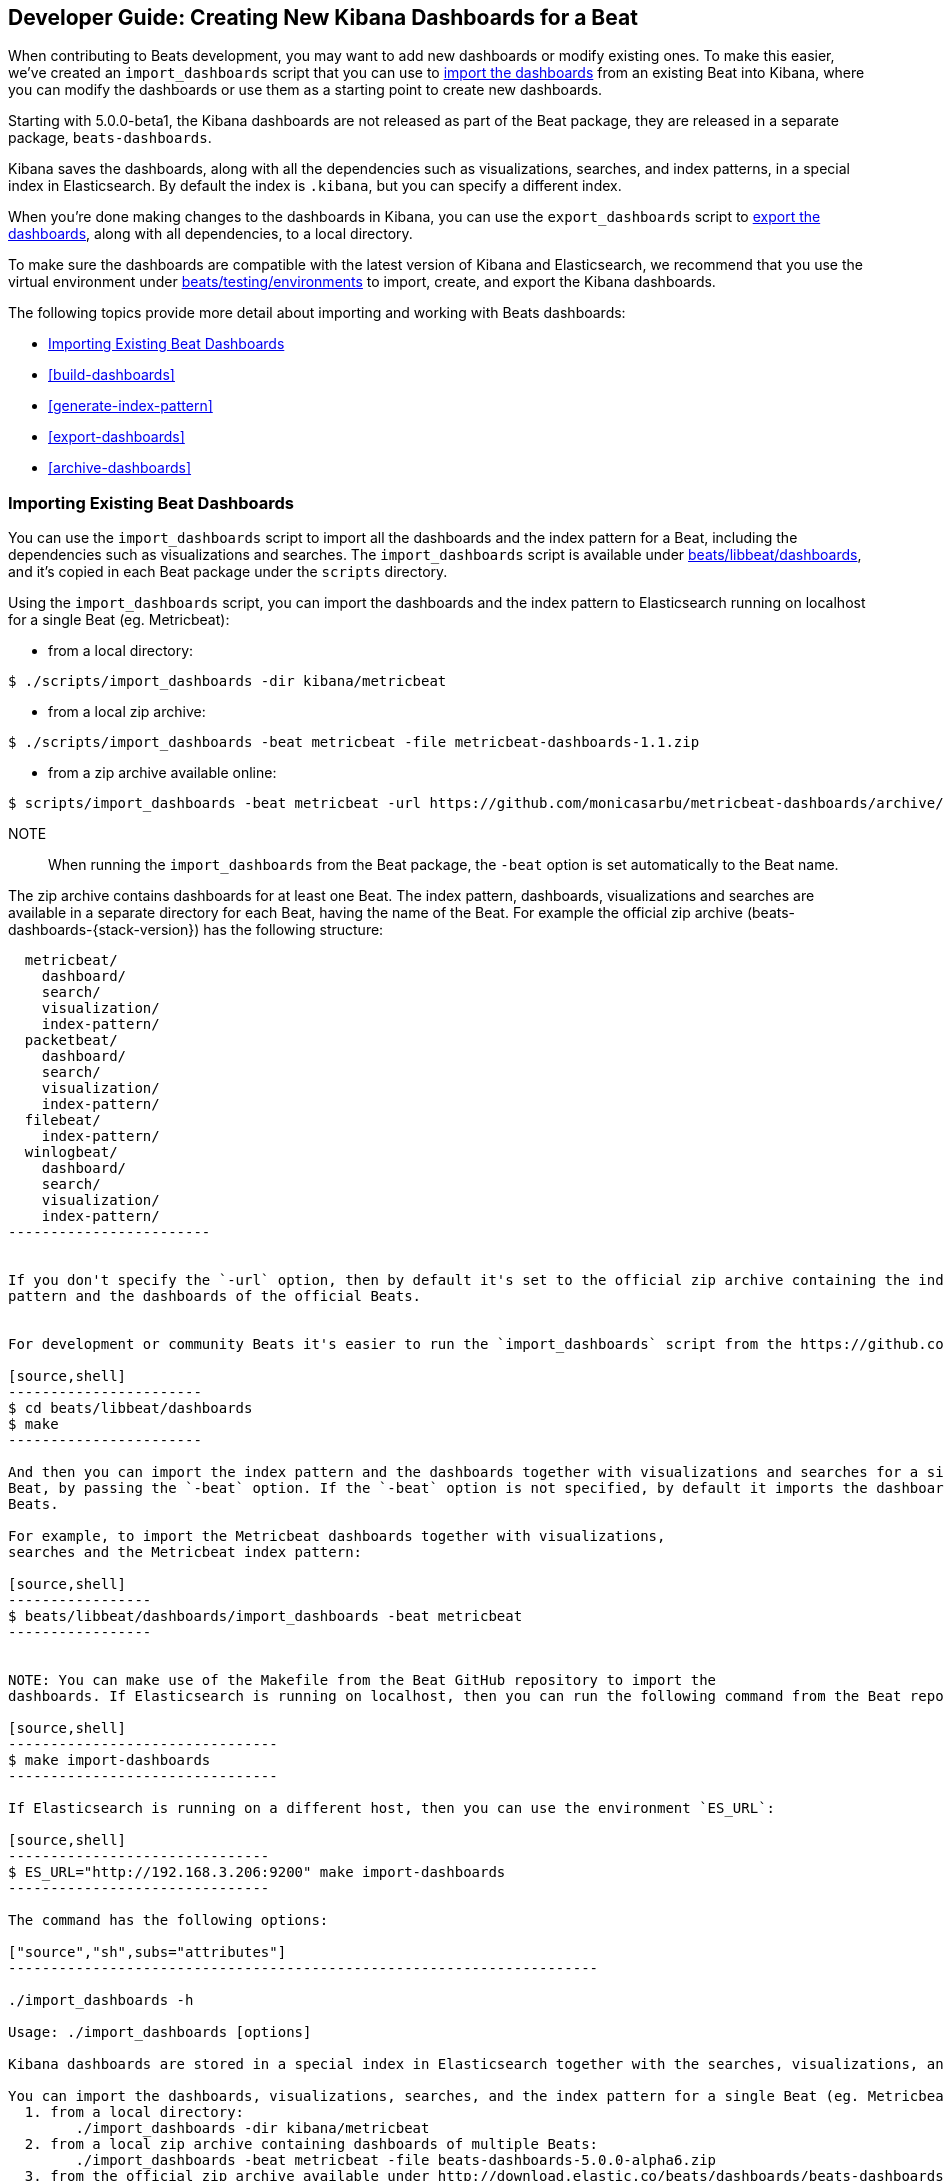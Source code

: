 [[new-dashboards]]
== Developer Guide: Creating New Kibana Dashboards for a Beat

When contributing to Beats development, you may want to add new dashboards or modify existing ones. To make this easier,
we've created an `import_dashboards` script that you can use to <<import-dashboards,import the dashboards>> from an
existing Beat into Kibana, where you can modify the dashboards or use them as a starting point to create new dashboards. 

Starting with 5.0.0-beta1, the Kibana dashboards are not released as part of the Beat package, they are released in a separate
package, `beats-dashboards`.

Kibana saves the dashboards, along with all the dependencies such as visualizations, searches, and index patterns, in
a special index in Elasticsearch. By default the index is `.kibana`, but you can specify a different index.

When you're done making changes to the dashboards in Kibana, you can use the `export_dashboards` script to <<export-dashboards,export the dashboards>>, along with all dependencies, to a local directory.

To make sure the dashboards are compatible with the latest version of Kibana and Elasticsearch, we
recommend that you use the virtual environment under
https://github.com/elastic/beats/tree/master/testing/environments[beats/testing/environments] to import, create, and
export the Kibana dashboards.

The following topics provide more detail about importing and working with Beats dashboards:

* <<import-dashboards>>
* <<build-dashboards>>
* <<generate-index-pattern>>
* <<export-dashboards>>
* <<archive-dashboards>>

[[import-dashboards]]
=== Importing Existing Beat Dashboards

You can use the `import_dashboards` script to import all the dashboards and the index pattern for a Beat, including the dependencies such as visualizations and searches.
The `import_dashboards` script is available under
https://github.com/elastic/beats/tree/master/libbeat/dashboards[beats/libbeat/dashboards], and it's copied in each Beat package under the `scripts` directory. 


Using the `import_dashboards` script, you can import the dashboards and the index pattern to
Elasticsearch running on localhost for a single Beat (eg. Metricbeat):

- from a local directory:

[source,shell]
----------------------------------------------------------------------
$ ./scripts/import_dashboards -dir kibana/metricbeat
----------------------------------------------------------------------

- from a local zip archive:

[source,shell]
----------------------------------------------------------------------
$ ./scripts/import_dashboards -beat metricbeat -file metricbeat-dashboards-1.1.zip
----------------------------------------------------------------------

- from a zip archive available online:

[source,shell]
-----------------------
$ scripts/import_dashboards -beat metricbeat -url https://github.com/monicasarbu/metricbeat-dashboards/archive/v1.1.zip
-----------------------

NOTE:: When running the `import_dashboards` from the Beat package, the `-beat` option is set automatically to the Beat
name.

The zip archive contains dashboards for at least one Beat. The index pattern, dashboards, visualizations and searches
are available in a separate directory for each Beat, having the name of the Beat. For example the official zip archive (beats-dashboards-{stack-version}) has the following structure:

[source,shell]
-------------------------
  metricbeat/
    dashboard/
    search/
    visualization/
    index-pattern/
  packetbeat/
    dashboard/
    search/
    visualization/
    index-pattern/
  filebeat/
    index-pattern/
  winlogbeat/
    dashboard/
    search/
    visualization/
    index-pattern/
------------------------


If you don't specify the `-url` option, then by default it's set to the official zip archive containing the index
pattern and the dashboards of the official Beats.


For development or community Beats it's easier to run the `import_dashboards` script from the https://github.com/elastic/beats/tree/master/libbeat/dashboards[beats/libbeat/dashboards] directory. In this case, you need to first compile the script:

[source,shell]
-----------------------
$ cd beats/libbeat/dashboards
$ make
-----------------------

And then you can import the index pattern and the dashboards together with visualizations and searches for a single
Beat, by passing the `-beat` option. If the `-beat` option is not specified, by default it imports the dashboards of all
Beats.

For example, to import the Metricbeat dashboards together with visualizations, 
searches and the Metricbeat index pattern:

[source,shell]
-----------------
$ beats/libbeat/dashboards/import_dashboards -beat metricbeat
-----------------


NOTE: You can make use of the Makefile from the Beat GitHub repository to import the
dashboards. If Elasticsearch is running on localhost, then you can run the following command from the Beat repository:

[source,shell]
--------------------------------
$ make import-dashboards
--------------------------------

If Elasticsearch is running on a different host, then you can use the environment `ES_URL`:

[source,shell]
-------------------------------
$ ES_URL="http://192.168.3.206:9200" make import-dashboards
-------------------------------

The command has the following options:

["source","sh",subs="attributes"]
----------------------------------------------------------------------

./import_dashboards -h

Usage: ./import_dashboards [options]

Kibana dashboards are stored in a special index in Elasticsearch together with the searches, visualizations, and indexes that they use.

You can import the dashboards, visualizations, searches, and the index pattern for a single Beat (eg. Metricbeat):
  1. from a local directory:
       	./import_dashboards -dir kibana/metricbeat
  2. from a local zip archive containing dashboards of multiple Beats:
       	./import_dashboards -beat metricbeat -file beats-dashboards-5.0.0-alpha6.zip
  3. from the official zip archive available under http://download.elastic.co/beats/dashboards/beats-dashboards-5.0.0-alpha6.zip:
       	./import_dashboards -beat metricbeat
  4. from any zip archive available online:
    ./import_dashboards -beat metricbeat -url https://github.com/monicasarbu/metricbeat-dashboards/archive/1.1.zip

To import only the index-pattern for a single Beat (eg. Metricbeat) use:
       	./import_dashboards -only-index -beat metricbeat

To import only the dashboards together with visualizations and searches for a single Beat (eg. Metricbeat) use:
       	./import_dashboards -only-dashboards -beat metricbeat

Options:
  -beat string
       	The Beat name, in case a zip archive is passed as input (default "packetbeat")
  -dir string
       	Directory containing the subdirectories: dashboard, visualization, search, index-pattern. Example: etc/kibana/
  -es string
       	Elasticsearch URL (default "http://127.0.0.1:9200")
  -file string
       	Zip archive file containing the Beats dashboards. The archive contains a directory for each Beat.
  -i string
       	The Elasticsearch index name. This overwrites the index name defined in the dashboards and index pattern. Example: metricbeat-*
  -k string
       	Kibana index (default ".kibana")
  -only-dashboards
       	Import only dashboards together with visualizations and searches. By default import both, dashboards and the index-pattern.
  -only-index
       	Import only the index-pattern. By default imports both, dashboards and the index pattern.
  -pass string
       	Password to connect to Elasticsearch. By default no password is passed.
  -url string
       	URL to the zip archive containing the Beats dashboards (default "https://download.elastic.co/beats/dashboards/beats-dashboards-5.0.0-alpha6.zip")
  -user string
       	Username to connect to Elasticsearch. By default no username is passed.
----------------------------------------------------------------------


==== es
The Elasticsearch URL. The default value is http://localhost:9200.

==== user
The username for authenticating the connection to Elasticsearch by using Basic Authentication. By default no username and password are used.


==== pass
The password for authenticating the connection to Elasticsearch by using Basic Authentication. By default no username and password are used.

==== k
The Elasticsearch index pattern where Kibana saves its configuration. The default value is `.kibana`.

==== i
You should only use this option if you want to change the index pattern name that's used by default. For example, if the
default is `metricbeat-*`, you can change it to `custombeat-*`.

==== only-dashboards
If specified, then only the dashboards, along with their visualizations and searches, are imported. The index pattern is
not imported. By default is false.

==== only-index
If specified, then only the index pattern is imported. The dashboards, along with their visualizations and searches, are not imported. By default is false.

==== dir
Local directory that contains the subdirectories: dashboard, visualization, search and index-pattern. The default value is the current directory.

==== file
Local zip archive with the dashboards. The archive can contain Kibana dashboards for a single Beat or for multiple Beats. 

==== url
Zip archive with the dashboards, available online. The archive can contain Kibana dashboards for a single Beat or for
multiple Beats.

==== beat
The Beat name, and it's required when importing from a zip archive. When using the `import_dashboards` from the Beat package, this option is set automatically with the name of
the Beat. When running the script from source, the default value is "", so you need to set this option in order to install the index pattern and
the dashboards for a single Beat. Otherwise it imports the index pattern and the dashboards for all Beats.

[[build-dashboards]]
=== Building your Own Dashboards

For visualizing the dashboards of a Beat in Kibana you need to have configured:

* the Beat index pattern, that specifies how Kibana should display the Beat fields
* the Beat dashboards, including the dependencies such as visualizations and searches

For the Elastic Beats, the index pattern is available in the GitHub repository of each Beat under
`etc/kibana/index-pattern` or under the `beats-dashboards` zip archive, available for each Beat release.

For the community Beats, you can easily generate the index-pattern from the `etc/fields.yml` file. For more details
check the <<generate-index-pattern,generate index pattern>> section.

If you would like to build dashboards from scratch for any Elastic Beats, you can start by importing the same version of the index pattern as your Beat:

[source,shell]
---------------
$ scripts/import_dashboards -only-index -beat metricbeat
---------------

After creating your own dashboards in Kibana, you can <<export-dashboards,export the Kibana dashboards>> to a local
directory, and then <<archive-dashboards,archive the dashboards>> in order to be able to share it with the community.

[[generate-index-pattern]]
=== Generating the Beat Index Pattern

You need to generate again a new index pattern for your Beat, in case you change the fields exported by the Beat. Otherwise
you can just use the index pattern available under `etc/kibana/index-pattern` directory or in the `beats-dashboards`
archive for the Elastic Beats.

The Beat index pattern is generated from the `etc/fields.yml`, where all the fields for a Beat are defined. For each field, besides the `type`, you can configure the
`format` field. The format informs Kibana about how to display a certain field. A good example is `percentage` or `bytes`
to display fields as `50%` or `5MB`.

To generate the index pattern from the `etc/fields.yml`, you need to run the following command in the Beat repository:

[source,shell]
---------------
$ make update
---------------

[[export-dashboards]]
=== Exporting New and Modified Beat Dashboards

To export all the dashboards for any Elastic Beat or any community Beat, including any new or modified dashboards and all dependencies such as
visualizations, searches, you can use the Python script `export_dashboards.py` from
https://github.com/elastic/beats/tree/master/dev-tools[dev-tools]. See the dev-tools
https://github.com/elastic/beats/tree/master/dev-tools/README.md[readme] for more info.


NOTE: You can make use of the Makefile from the Beat GitHub repository to export all the Kibana dashboards for a Beat
from your Elasticsearch. If Elasticsearch is running on localhost, then you just need to run the following command from the Beat repository:

[source,shell]
-----------------------------
$ make export-dashboards
-----------------------------

If the Elasticsearch is running on a different host, then you can use the `ES_URL` variable:

[source,shell]
----------------------------
$ ES_URL="http://192.168.3.206:9200" make export-dashboards
----------------------------


To export only some Kibana dashboards for an Elastic Beat or community Beat, you can simply pass a regular expression to
the `export_dashboards.py` script to match the selected Kibana dashboards.

Before running the `export_dashboards.py` script for the first time, you
need to create an environment that contains all the required Python packages. 

[source,shell]
-------------------------
make python-env
-------------------------

For example, to export all Kibana dashboards that start with the **Packetbeat** name:

[source,shell]
----------------------------------------------------------------------
python ../dev-tools/export_dashboards.py --regex Packetbeat*
----------------------------------------------------------------------

The command has the following options:

[source,shell]
----------------------------------------------------------------------
$ python ../dev-tools/export_dashboards.py -h
usage: export_dashboards.py [-h] [--url URL] --regex REGEX [--kibana KIBANA]
                            [--dir DIR]

Export the Kibana dashboards together with all used visualizations, searches
and index pattern

optional arguments:
  -h, --help       show this help message and exit
  --url URL        Elasticsearch URL. By default: http://localhost:9200
  --regex REGEX    Regular expression to match all the dashboards to be
                   exported. For example: metricbeat*
  --kibana KIBANA  Elasticsearch index where to store the Kibana settings. By
                   default: .kibana
  --dir DIR        Output directory. By default: output
----------------------------------------------------------------------

==== url
The Elasticsearch URL. The default value is http://localhost:9200.

==== regex
Regular expression to match all the Kibana dashboards to be exported. This argument is required.

==== kibana
The Elasticsearch index pattern where Kibana saves its configuration. The default value is `.kibana`.

==== dir
The output directory where the dashboards and all dependencies will be saved. The default value is `output`.

The output directory has the following structure:

[source,shell]
--------------
output/
    index-pattern/
    dashboard/
    visualization/
    search/
--------------

[[archive-dashboards]]
=== Archiving your Own Kibana Dashboards

The Kibana dashboards for the Elastic Beats are saved under the `etc/kibana` directory. To create a zip archive with the
dashboards, including visualizations and searches and the index pattern, you can run the following command in the Beat
repository:

[source,shell]
--------------
$ make package-setup
$ make package-dashboards
--------------

The Makefile is part of libbeat, which means that community Beats contributors can use the commands shown here to
archive dashboards. The dashboards must be available under the `etc/kibana` directory.

Another option would be to create a repository only with the dashboards, and use the GitHub release functionality to 
create a zip archive.

Share the Kibana dashboards archive with the community, so other users can use your cool Kibana visualizations!
